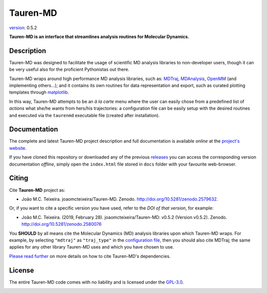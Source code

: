 Tauren-MD
=========

.. image:: https://zenodo.org/badge/152575798.svg
   :target: https://zenodo.org/badge/latestdoi/152575798

`version`_: 0.5.2

**Tauren-MD is an interface that streamlines analysis routines for Molecular Dynamics.**

Description
-----------

Tauren-MD was designed to facilitate the usage of scientific MD analysis libraries to non-developer users, though it can be very useful also for the proficient Pythonistas out there.

Tauren-MD wraps around high performance MD analysis libraries, such as: `MDTraj`_, `MDAnalysis`_, `OpenMM`_ (and implementing others...); and it contains its own routines for data representation and export, such as curated plotting templates through `matplotlib`_.

In this way, Tauren-MD attempts to be an *à la carte* menu where the user can easily chose from a predefined list of *actions* what she/he wants from hers/his trajectories: a configuration file can be easily setup with the desired routines and executed via the ``taurenmd`` executable file (created after installation).

.. _version: https://semver.org/#semantic-versioning-200
.. _MDTraj: https://github.com/mdtraj/mdtraj
.. _MDAnalysis: https://www.mdanalysis.org/
.. _OpenMM: https://github.com/pandegroup/openmm
.. _matplotlib: https://matplotlib.org/

Documentation
-------------

The complete and latest Tauren-MD project description and full documentation is available *online* at the `project's website`_.

If you have cloned this repository or downloaded any of the previous `releases`_ you can access the corresponding version documentation *offline*, simply open the ``index.html`` file stored in ``docs`` folder with your favourite web-browser.

.. _`project's website`: https://joaomcteixeira.github.io/Tauren-MD/
.. _releases: https://github.com/joaomcteixeira/Tauren-MD/releases

Citing
------

Cite **Tauren-MD** project as:

- João M.C. Teixeira. joaomcteixeira/Tauren-MD. Zenodo. http://doi.org/10.5281/zenodo.2579632.

Or, if you want to cite a specific version you have used, refer to the `DOI of that version`, for example:

- João M.C. Teixeira. (2019, February 28). joaomcteixeira/Tauren-MD: v0.5.2 (Version v0.5.2). Zenodo. http://doi.org/10.5281/zenodo.2580076

You **SHOULD** by all means cite the Molecular Dynamics (MD) analysis libraries upon which Tauren-MD wraps. For example, by selecting ``"mdtraj"`` as ``"traj_type"`` in the `configuration file`_, then you should also cite MDTraj; the same applies for any other library Tauren-MD uses and which you have chosen to use.

.. _`DOI of that version`: https://zenodo.org/record/2580076#.XH_8jYVw30o
.. _`configuration file`: https://joaomcteixeira.github.io/Tauren-MD/taurenhtml/html/rstfiles/configuration_file.html#trajectory-type

`Please read further`_ on more details on how to cite Tauren-MD's dependencies.

.. _`Please read further`: https://joaomcteixeira.github.io/Tauren-MD/taurenhtml/html/rstfiles/citing.html

License
-------

The entire Tauren-MD code comes with no liability and is licensed under the `GPL-3.0`_.

.. image:: https://raw.githubusercontent.com/joaomcteixeira/Tauren-MD/master/docs/img/gpl3_logo.png
    :target: https://www.gnu.org/licenses/gpl-3.0.en.html

.. _GPL-3.0: https://github.com/joaomcteixeira/Tauren-MD/blob/master/LICENSE

